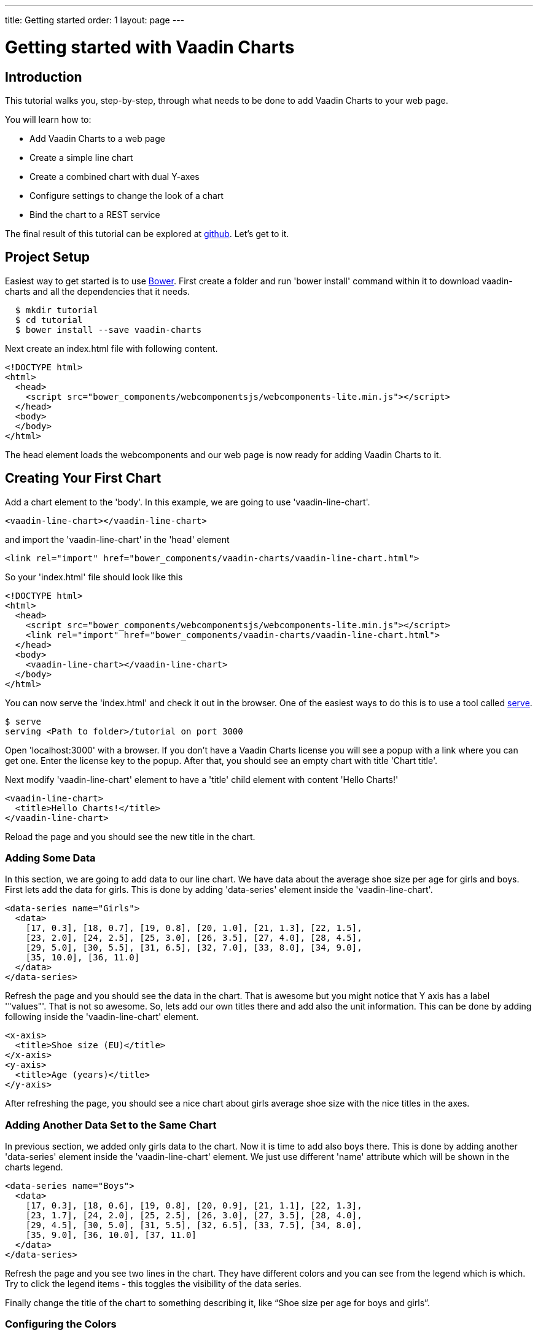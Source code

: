 ---
title: Getting started
order: 1
layout: page
---

= Getting started with Vaadin Charts

[[introduction]]
== Introduction

This tutorial walks you, step-by-step, through what needs to be done to add
Vaadin Charts to your web page.

You will learn how to:

* Add Vaadin Charts to a web page
* Create a simple line chart
* Create a combined chart with dual Y-axes
* Configure settings to change the look of a chart
* Bind the chart to a REST service

The final result of this tutorial can be explored at
https://github.com/vaadin/charts-tutorial/tree/master/client[github]. Let's get to it.

[[setup]]
== Project Setup

Easiest way to get started is to use http://bower.io/[Bower]. First create a
folder and run 'bower install' command within it to download vaadin-charts and
all the dependencies that it needs.

----
  $ mkdir tutorial
  $ cd tutorial
  $ bower install --save vaadin-charts
----

Next create an index.html file with following content.

[source,html]
----
<!DOCTYPE html>
<html>
  <head>
    <script src="bower_components/webcomponentsjs/webcomponents-lite.min.js"></script>
  </head>
  <body>
  </body>
</html>
----

The head element loads the webcomponents and our web page is now ready for
adding Vaadin Charts to it.

[[first.chart]]
== Creating Your First Chart

Add a chart element to the 'body'. In this example, we are going to use 'vaadin-line-chart'.

[source,html]
----
<vaadin-line-chart></vaadin-line-chart>
----

and import the 'vaadin-line-chart' in the 'head' element
[source,html]
----
<link rel="import" href="bower_components/vaadin-charts/vaadin-line-chart.html">
----

So your 'index.html' file should look like this

[source,html]
----
<!DOCTYPE html>
<html>
  <head>
    <script src="bower_components/webcomponentsjs/webcomponents-lite.min.js"></script>
    <link rel="import" href="bower_components/vaadin-charts/vaadin-line-chart.html">
  </head>
  <body>
    <vaadin-line-chart></vaadin-line-chart>
  </body>
</html>
----

You can now serve the 'index.html' and check it out in the browser. One of the
easiest ways to do this is to use a tool called https://www.npmjs.com/package/serve[serve].

----
$ serve
serving <Path to folder>/tutorial on port 3000
----

Open 'localhost:3000' with a browser. If you don't have a Vaadin Charts license
you will see a popup with a link where you can get one. Enter the license key
to the popup. After that, you should see an empty chart with title 'Chart title'.

Next modify 'vaadin-line-chart' element to have a 'title' child element with
content 'Hello Charts!'

[source,html]
----
<vaadin-line-chart>
  <title>Hello Charts!</title>
</vaadin-line-chart>
----

Reload the page and you should see the new title in the chart.

[[bind.data]]
=== Adding Some Data

In this section, we are going to add data to our line chart. We have data
about the average shoe size per age for girls and boys. First lets add the data
for girls. This is done by adding 'data-series' element inside the
'vaadin-line-chart'.

[source,html]
----
<data-series name="Girls">
  <data>
    [17, 0.3], [18, 0.7], [19, 0.8], [20, 1.0], [21, 1.3], [22, 1.5],
    [23, 2.0], [24, 2.5], [25, 3.0], [26, 3.5], [27, 4.0], [28, 4.5],
    [29, 5.0], [30, 5.5], [31, 6.5], [32, 7.0], [33, 8.0], [34, 9.0],
    [35, 10.0], [36, 11.0]
  </data>
</data-series>
----

Refresh the page and you should see the data in the chart. That is awesome but
you might notice that Y axis has a label '"values"'. That is not so awesome. So, lets add our own
titles there and add also the unit information. This can be done by adding
following inside the 'vaadin-line-chart' element.

[source,html]
----
<x-axis>
  <title>Shoe size (EU)</title>
</x-axis>
<y-axis>
  <title>Age (years)</title>
</y-axis>
----

After refreshing the page, you should see a nice chart about girls average shoe
size with the nice titles in the axes.

[[bind.another.data]]
=== Adding Another Data Set to the Same Chart

In previous section, we added only girls data to the chart. Now it is time to add
also boys there. This is done by adding another 'data-series' element inside the
'vaadin-line-chart' element. We just use different 'name' attribute which will be
shown in the charts legend.

[source,html]
----
<data-series name="Boys">
  <data>
    [17, 0.3], [18, 0.6], [19, 0.8], [20, 0.9], [21, 1.1], [22, 1.3],
    [23, 1.7], [24, 2.0], [25, 2.5], [26, 3.0], [27, 3.5], [28, 4.0],
    [29, 4.5], [30, 5.0], [31, 5.5], [32, 6.5], [33, 7.5], [34, 8.0],
    [35, 9.0], [36, 10.0], [37, 11.0]
  </data>
</data-series>
----

Refresh the page and you see two lines in the chart. They have different colors
and you can see from the legend which is which. Try to click the legend items - this
toggles the visibility of the data series.

Finally change the title of the chart to something describing it,
like “Shoe size per age for boys and girls”.

[[configure.colors]]
=== Configuring the Colors

Our chart looks OK, but it would be more intuitive to read if the data for girls
were rendered using a color normally associated with girls, wouldn’t it?
Let’s color the the girl data as pink and the boy data as light blue. The colors of the
lines can be changed by adding 'color' element to 'data-series'

[source,html]
----
<data-series name="Girls">
  <color>#FF69B4</color>
  <data>
    [17, 0.3], ... , [36, 11.0]
  </data>
</data-series>
<data-series name="Boys">
  <color>#0000FF</color>
  <data>
    [17, 0.3], ..., [37, 11.0]
  </data>
</data-series>
----

Great! Refresh the page and you see the finished chart.


[[combination.chart]]
== Creating a Combination Chart

Let’s do something more complex. We have historical
weather data for Turku, Finland during most of the year 2013. We’ll plot the
temperature as a line chart and add columns for the humidity to the same
chart to create a combination chart. Top of that, we will create our own
web component which will fetch the data for the chart from REST service.

[[combination.chart.preparations]]
=== Preparations
Download data files
https://raw.githubusercontent.com/vaadin/charts-tutorial/master/client/data/temperature[temperature] and
https://raw.githubusercontent.com/vaadin/charts-tutorial/master/client/data/humidity[humidity].
Create a folder 'data' in the same folder
where you ran the 'serve' command and put the downloaded files there. The data files in the folder are now served
together with the 'index.html'. Those files will mimic our REST service to fetch
the weather data.

Next we will create a new web component 'weather-chart' which will wrap the
chart element and REST calls to fetch the data. First, lets do it so that it
only wraps the 'vaadin-line-chart' component. Here's how it is done:

[source,html]
----
<weather-chart></weather-chart>
<dom-module id="weather-chart">
  <template>
    <vaadin-line-chart>
      <title>Turku, Finland 2013</title>
      <x-axis name="Temperature" type="datetime">
        <title>Date</title>
      </x-axis>
      <y-axis>
        <title>Temperature (°C)</title>
      </y-axis>
      <data-series name="Temperature">
      </data-series>
    </vaadin-line-chart>
  </template>
  <script>
    Polymer({
      is: 'weather-chart'
    });
  </script>
</dom-module>
----

Next we want to call REST service to fetch the data and bind that to the chart.
We use 'iron-ajax' component to do the request. Add this inside the 'template'
element next to the 'vaadin-line-chart'.

[source,html]
----
<iron-ajax id="temperatureFetcher"
                url="data/temperature"
                handle-as="json"
                last-response="{{temperatureData}}"
                debounce-duration="300"></iron-ajax>
----

That will write the response to the 'temperatureData' variable but we have not
defined that yet. Let's create that to be a property of the web component.
Also let's make the call to the REST service when the web component is attached to
the page. These can be done by modifying the 'Polymer' object in 'script' element.

[source,html]
----
<script>
  Polymer({
    is: 'weather-chart',
    properties: {
      temperatureData: Object
    },
    attached: function() {
      this.async(function() {
        this.$.temperatureFetcher.generateRequest();
      }, 2);
    }
  });
</script>
----

Now we fetch the data but that is not bound to the chart. To do that, we will
add 'data' attribute to the 'data-series' element.

[source,html]
----
<data-series name="Temperature" data="[[temperatureData]]">
</data-series>
----

Gongrats! After page refresh you should see the chart with temperature data
fetched from REST service.

[[add.columns]]
=== Adding Columns and a Second Y-axis

Let's first fetch also the humidity data in our 'weather-chart'. That can be
done the similar way than we did for temperature data. First, lets create
another 'iron-ajax' component.

[source,html]
----
<iron-ajax id="humidityFetcher"
            url="data/humidity"
            handle-as="json"
            last-response="{{humidityData}}"
            debounce-duration="300"></iron-ajax>
----

Then make sure that the request will be made.

[source,javascript]
----
attached: function() {
  this.async(function() {
    this.$.temperatureFetcher.generateRequest();
    this.$.humidityFetcher.generateRequest();
  }, 2);
}
----

Finally, create a 'data-series' element for humidity. That should use columns
instead of line. Now you should have two 'data-series' elements.

[source,html]
----
<data-series name="Temperature" data="[[temperatureData]]">
</data-series>
<data-series name="Humidity" type="column" data="[[humidityData]]">
</data-series>
----

Refresh the page and you should see a line for temperature and column bars for
humidity. The chart doesn't look so nice, though. The humidity columns
completely overlaps with the temperature line. To fix this, we could do two
things

1. Change the order of the data series to make the temperature line
render on top of the columns
2. Add a second Y-axis for the humidity, as it is in percent,
while the temperature is in celsius.

The first part is simple. Just switch the order of the 'data-series' elements.

To create another Y-axis for humidity, we need to create a new 'y-axis' element,
configure the title, the minimum value and move it to the opposite side of the chart.
Then bind the 'y-axis' to the humidity 'data-series' using the 'id'
attribute.

[source,html]
----
<y-axis id="humidity">
  <title>Humidity (%)</title>
  <min>0</min>
  <opposite>true</opposite>
</y-axis>
...
<data-series name="Humidity" type="column" data="[[humidityData]]" y-axis = "humidity">
</data-series>
----

The final chart element should look like this

[source,html]
----
<vaadin-line-chart>
  <title>Turku, Finland 2013</title>
  <x-axis name="Temperature" type="datetime">
    <title>Date</title>
  </x-axis>
  <y-axis>
    <title>Temperature (°C)</title>
  </y-axis>
  <y-axis id="humidity">
    <title>Humidity (%)</title>
    <min>0</min>
    <opposite>true</opposite>
  </y-axis>
  <data-series name="Humidity" type="column" data="[[humidityData]]" y-axis = "humidity">
  </data-series>
  <data-series name="Temperature" data="[[temperatureData]]">
  </data-series>
</vaadin-line-chart>
----

Refresh the page and enjoy a better looking chart.

[[summary]]
== Summary
Congratulations! You now know the basics of how to get Vaadin Charts in your
web page. For examples, please see the
http://demo.vaadin.com/charts3[on-line demo]
and the api can be explored
http://demo.vaadin.com/charts3-api[here].
